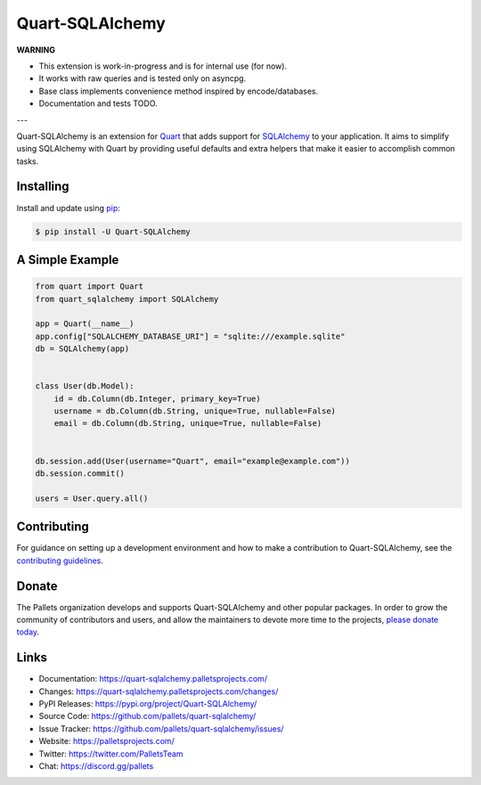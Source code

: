 Quart-SQLAlchemy
================

**WARNING**

- This extension is work-in-progress and is for internal use (for now).
- It works with raw queries and is tested only on asyncpg.
- Base class implements convenience method inspired by encode/databases.
- Documentation and tests TODO.

---

Quart-SQLAlchemy is an extension for `Quart`_ that adds support for
`SQLAlchemy`_ to your application. It aims to simplify using SQLAlchemy
with Quart by providing useful defaults and extra helpers that make it
easier to accomplish common tasks.

.. _Quart: https://palletsprojects.com/p/quart/
.. _SQLAlchemy: https://www.sqlalchemy.org


Installing
----------

Install and update using `pip`_:

.. code-block:: text

  $ pip install -U Quart-SQLAlchemy

.. _pip: https://pip.pypa.io/en/stable/quickstart/


A Simple Example
----------------

.. code-block:: python

    from quart import Quart
    from quart_sqlalchemy import SQLAlchemy

    app = Quart(__name__)
    app.config["SQLALCHEMY_DATABASE_URI"] = "sqlite:///example.sqlite"
    db = SQLAlchemy(app)


    class User(db.Model):
        id = db.Column(db.Integer, primary_key=True)
        username = db.Column(db.String, unique=True, nullable=False)
        email = db.Column(db.String, unique=True, nullable=False)


    db.session.add(User(username="Quart", email="example@example.com"))
    db.session.commit()

    users = User.query.all()


Contributing
------------

For guidance on setting up a development environment and how to make a
contribution to Quart-SQLAlchemy, see the `contributing guidelines`_.

.. _contributing guidelines: https://github.com/pallets/quart-sqlalchemy/blob/master/CONTRIBUTING.rst


Donate
------

The Pallets organization develops and supports Quart-SQLAlchemy and
other popular packages. In order to grow the community of contributors
and users, and allow the maintainers to devote more time to the
projects, `please donate today`_.

.. _please donate today: https://palletsprojects.com/donate


Links
-----

-   Documentation: https://quart-sqlalchemy.palletsprojects.com/
-   Changes: https://quart-sqlalchemy.palletsprojects.com/changes/
-   PyPI Releases: https://pypi.org/project/Quart-SQLAlchemy/
-   Source Code: https://github.com/pallets/quart-sqlalchemy/
-   Issue Tracker: https://github.com/pallets/quart-sqlalchemy/issues/
-   Website: https://palletsprojects.com/
-   Twitter: https://twitter.com/PalletsTeam
-   Chat: https://discord.gg/pallets
